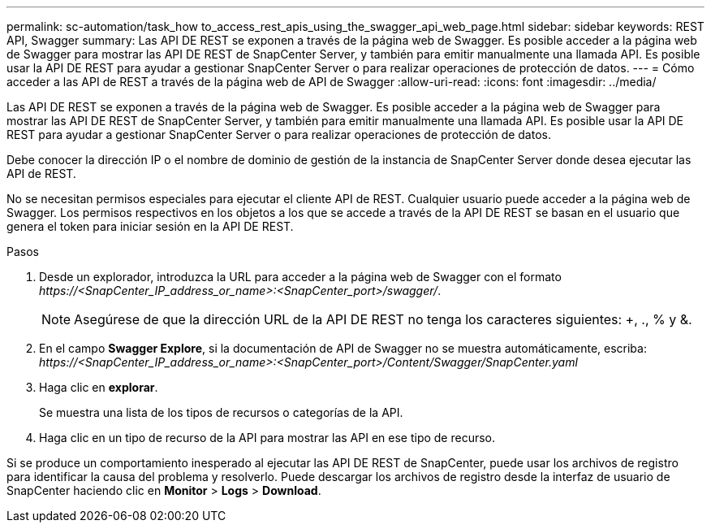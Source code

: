 ---
permalink: sc-automation/task_how to_access_rest_apis_using_the_swagger_api_web_page.html 
sidebar: sidebar 
keywords: REST API, Swagger 
summary: Las API DE REST se exponen a través de la página web de Swagger. Es posible acceder a la página web de Swagger para mostrar las API DE REST de SnapCenter Server, y también para emitir manualmente una llamada API. Es posible usar la API DE REST para ayudar a gestionar SnapCenter Server o para realizar operaciones de protección de datos. 
---
= Cómo acceder a las API de REST a través de la página web de API de Swagger
:allow-uri-read: 
:icons: font
:imagesdir: ../media/


[role="lead"]
Las API DE REST se exponen a través de la página web de Swagger. Es posible acceder a la página web de Swagger para mostrar las API DE REST de SnapCenter Server, y también para emitir manualmente una llamada API. Es posible usar la API DE REST para ayudar a gestionar SnapCenter Server o para realizar operaciones de protección de datos.

Debe conocer la dirección IP o el nombre de dominio de gestión de la instancia de SnapCenter Server donde desea ejecutar las API de REST.

No se necesitan permisos especiales para ejecutar el cliente API de REST. Cualquier usuario puede acceder a la página web de Swagger. Los permisos respectivos en los objetos a los que se accede a través de la API DE REST se basan en el usuario que genera el token para iniciar sesión en la API DE REST.

.Pasos
. Desde un explorador, introduzca la URL para acceder a la página web de Swagger con el formato _\https://<SnapCenter_IP_address_or_name>:<SnapCenter_port>/swagger/_.
+

NOTE: Asegúrese de que la dirección URL de la API DE REST no tenga los caracteres siguientes: +, ., % y &.

. En el campo *Swagger Explore*, si la documentación de API de Swagger no se muestra automáticamente, escriba: _\https://<SnapCenter_IP_address_or_name>:<SnapCenter_port>/Content/Swagger/SnapCenter.yaml_
. Haga clic en *explorar*.
+
Se muestra una lista de los tipos de recursos o categorías de la API.

. Haga clic en un tipo de recurso de la API para mostrar las API en ese tipo de recurso.


Si se produce un comportamiento inesperado al ejecutar las API DE REST de SnapCenter, puede usar los archivos de registro para identificar la causa del problema y resolverlo. Puede descargar los archivos de registro desde la interfaz de usuario de SnapCenter haciendo clic en *Monitor* > *Logs* > *Download*.
